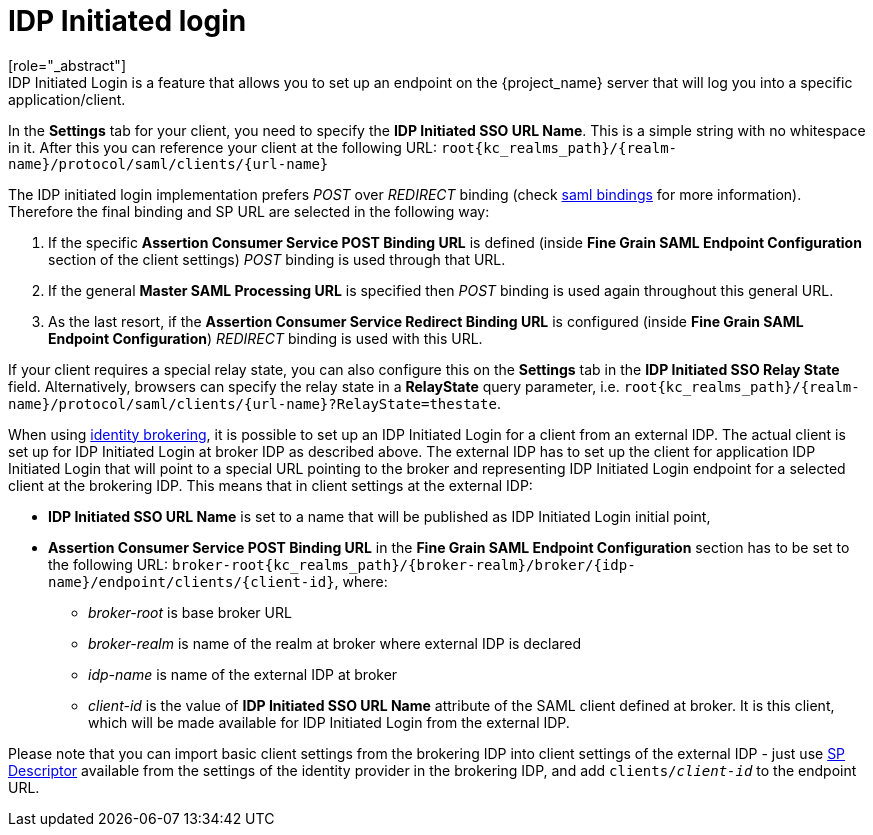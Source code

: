
= IDP Initiated login
[role="_abstract"]
IDP Initiated Login is a feature that allows you to set up an endpoint on the {project_name} server that will log you into a specific application/client.
In the *Settings* tab for your client, you need to specify the *IDP Initiated SSO URL Name*.
This is a simple string with no whitespace in it.
After this you can reference your client at the following URL: `root{kc_realms_path}/{realm-name}/protocol/saml/clients/{url-name}`

The IDP initiated login implementation prefers _POST_ over _REDIRECT_ binding (check <<_saml, saml bindings>> for more information).
Therefore the final binding and SP URL are selected in the following way:

1. If the specific *Assertion Consumer Service POST Binding URL* is defined (inside *Fine Grain SAML Endpoint Configuration* section
of the client settings) _POST_ binding is used through that URL.
2. If the general *Master SAML Processing URL* is specified then _POST_ binding is used again throughout this general URL.
3. As the last resort, if the *Assertion Consumer Service Redirect Binding URL* is configured (inside
*Fine Grain SAML Endpoint Configuration*) _REDIRECT_ binding is used with this URL.

If your client requires a special relay state, you can also configure this on the *Settings* tab in the *IDP Initiated SSO Relay State* field.
Alternatively, browsers can specify the relay state in a *RelayState* query parameter, i.e.
`root{kc_realms_path}/{realm-name}/protocol/saml/clients/{url-name}?RelayState=thestate`.

When using <<_identity_broker,identity brokering>>, it is possible to set up an IDP Initiated Login for a client from an
external IDP. The actual client is set up for IDP Initiated Login at broker IDP as described above. The external IDP has
to set up the client for application IDP Initiated Login that will point to a special URL pointing to the broker and
representing IDP Initiated Login endpoint for a selected client at the brokering IDP. This means that in client settings
at the external IDP:

* *IDP Initiated SSO URL Name* is set to a name that will be published as IDP Initiated Login initial point,
* *Assertion Consumer Service POST Binding URL* in the *Fine Grain SAML Endpoint Configuration* section has
  to be set to the following URL:
  `broker-root{kc_realms_path}/{broker-realm}/broker/{idp-name}/endpoint/clients/{client-id}`, where:

    ** _broker-root_ is base broker URL
    ** _broker-realm_ is name of the realm at broker where external IDP is declared
    ** _idp-name_ is name of the external IDP at broker
    ** _client-id_ is the value of *IDP Initiated SSO URL Name* attribute of the SAML client defined at broker. It is
       this client, which will be made available for IDP Initiated Login from the external IDP.

Please note that you can import basic client settings from the brokering IDP into client settings of the external IDP -
just use <<_identity_broker_saml_sp_descriptor,SP Descriptor>> available from the settings of the identity provider in
the brokering IDP, and add `clients/_client-id_` to the endpoint URL.
